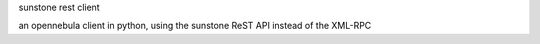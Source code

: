 sunstone rest client

an opennebula client in python, using the sunstone ReST API
instead of the XML-RPC


